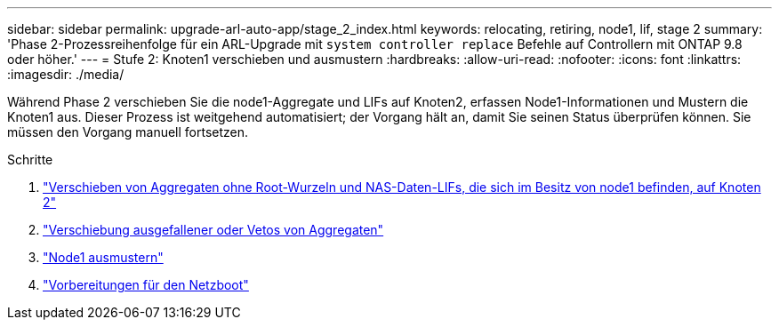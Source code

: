 ---
sidebar: sidebar 
permalink: upgrade-arl-auto-app/stage_2_index.html 
keywords: relocating, retiring, node1, lif, stage 2 
summary: 'Phase 2-Prozessreihenfolge für ein ARL-Upgrade mit `system controller replace` Befehle auf Controllern mit ONTAP 9.8 oder höher.' 
---
= Stufe 2: Knoten1 verschieben und ausmustern
:hardbreaks:
:allow-uri-read: 
:nofooter: 
:icons: font
:linkattrs: 
:imagesdir: ./media/


[role="lead"]
Während Phase 2 verschieben Sie die node1-Aggregate und LIFs auf Knoten2, erfassen Node1-Informationen und Mustern die Knoten1 aus. Dieser Prozess ist weitgehend automatisiert; der Vorgang hält an, damit Sie seinen Status überprüfen können. Sie müssen den Vorgang manuell fortsetzen.

.Schritte
. link:relocate_non_root_aggr_nas_data_lifs_node1_node2.html["Verschieben von Aggregaten ohne Root-Wurzeln und NAS-Daten-LIFs, die sich im Besitz von node1 befinden, auf Knoten 2"]
. link:relocate_failed_vetoed_aggr.html["Verschiebung ausgefallener oder Vetos von Aggregaten"]
. link:retire_node1.html["Node1 ausmustern"]
. link:prepare_for_netboot.html["Vorbereitungen für den Netzboot"]

